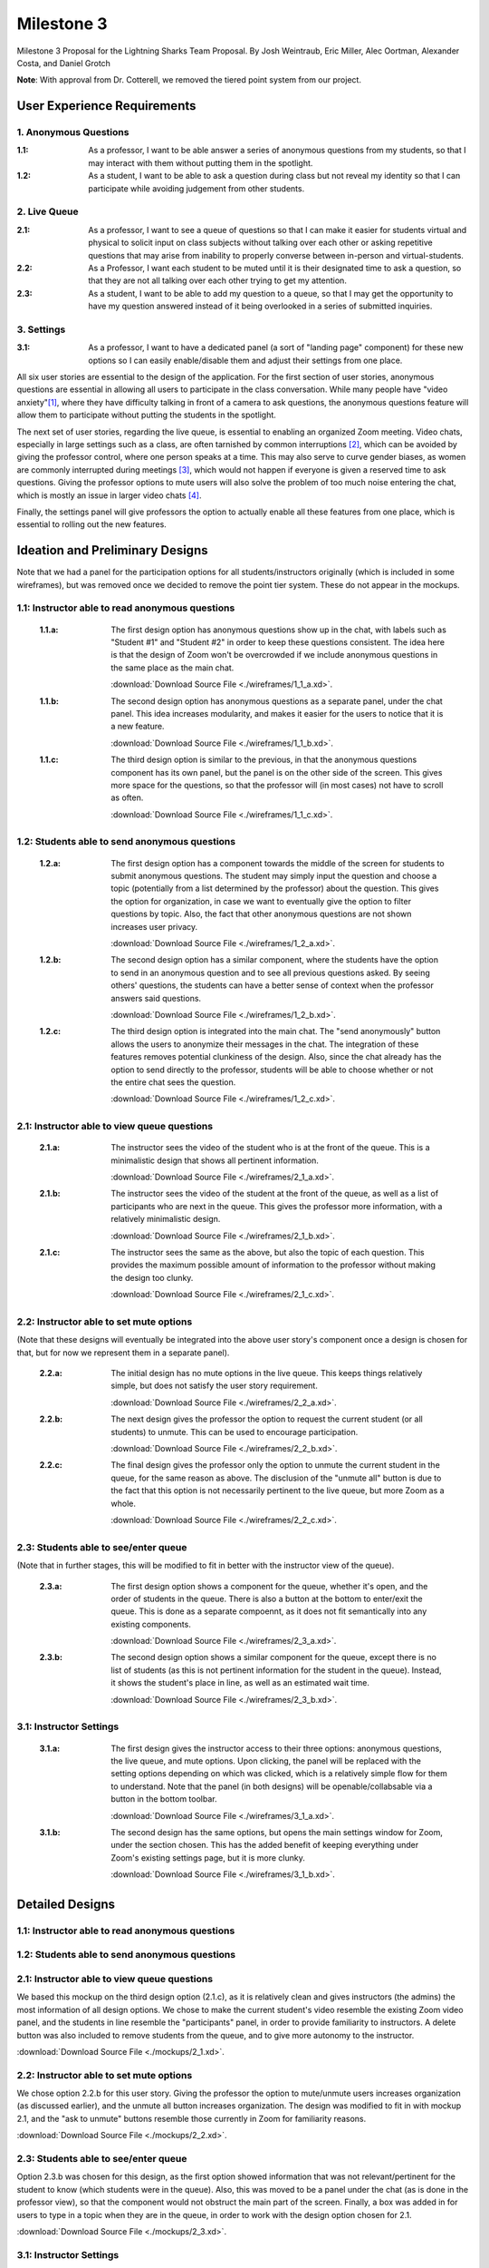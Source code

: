 Milestone 3
================

Milestone 3 Proposal for the Lightning Sharks Team Proposal. By Josh Weintraub, Eric Miller, Alec Oortman, Alexander Costa, and Daniel Grotch

**Note**: With approval from Dr. Cotterell, we removed the tiered point system from our project.

User Experience Requirements
************************************

1. Anonymous Questions
-----------------------

:1.1: As a professor, I want to be able answer a series of anonymous questions from my students, so that I may interact with them without putting them in the spotlight.

:1.2: As a student, I want to be able to ask a question during class but not reveal my identity so that I can participate while avoiding judgement from other students.

2. Live Queue
--------------

:2.1: As a professor, I want to see a queue of questions so that I can make it easier for students virtual and physical to solicit input on class subjects without talking over each other or asking repetitive questions that may arise from inability to properly converse between in-person and virtual-students.

:2.2: As a Professor, I want each student to be muted until it is their designated time to ask a question, so that they are not all talking over each other trying to get my attention.

:2.3: As a student, I want to be able to add my question to a queue, so that I may get the opportunity to have my question answered instead of it being overlooked in a series of submitted inquiries.

3. Settings
----------------

:3.1: As a professor, I want to have a dedicated panel (a sort of "landing page" component) for these new options so I can easily enable/disable them and adjust their settings from one place.

All six user stories are essential to the design of the application. For the first section of user stories, anonymous questions are essential in allowing all users to participate in the class conversation. While many people have "video anxiety"[1]_, where they have difficulty talking in front of a camera to ask questions, the anonymous questions feature will allow them to participate without putting the students in the spotlight.

The next set of user stories, regarding the live queue, is essential to enabling an organized Zoom meeting. Video chats, especially in large settings such as a class, are often tarnished by common interruptions [2]_, which can be avoided by giving the professor control, where one person speaks at a time. This may also serve to curve gender biases, as women are commonly interrupted during meetings [3]_, which would not happen if everyone is given a reserved time to ask questions. Giving the professor options to mute users will also solve the problem of too much noise entering the chat, which is mostly an issue in larger video chats [4]_.

Finally, the settings panel will give professors the option to actually enable all these features from one place, which is essential to rolling out the new features.

Ideation and Preliminary Designs
*********************************

Note that we had a panel for the participation options for all students/instructors originally (which is included in some wireframes), but was removed once we decided to remove the point tier system. These do not appear in the mockups.

1.1: Instructor able to read anonymous questions
---------------------------------------------------
    :1.1.a: The first design option has anonymous questions show up in the chat, with labels such as "Student #1" and "Student #2" in order to keep these questions consistent. The idea here is that the design of Zoom won't be overcrowded if we include anonymous questions in the same place as the main chat.

        .. image:: wireframes/1_1_a.png
            :width: 600

        :download:`Download Source File <./wireframes/1_1_a.xd>`.

    :1.1.b: The second design option has anonymous questions as a separate panel, under the chat panel. This idea increases modularity, and makes it easier for the users to notice that it is a new feature.

        .. image:: wireframes/1_1_b.png
            :width: 600

        :download:`Download Source File <./wireframes/1_1_b.xd>`.

    :1.1.c: The third design option is similar to the previous, in that the anonymous questions component has its own panel, but the panel is on the other side of the screen. This gives more space for the questions, so that the professor will (in most cases) not have to scroll as often.

        .. image:: wireframes/1_1_c.png
            :width: 600

        :download:`Download Source File <./wireframes/1_1_c.xd>`.

1.2: Students able to send anonymous questions
------------------------------------------------
    :1.2.a: The first design option has a component towards the middle of the screen for students to submit anonymous questions. The student may simply input the question and choose a topic (potentially from a list determined by the professor) about the question. This gives the option for organization, in case we want to eventually give the option to filter questions by topic. Also, the fact that other anonymous questions are not shown increases user privacy.

        .. image:: wireframes/1_2_a.png
            :width: 600

        :download:`Download Source File <./wireframes/1_2_a.xd>`.

    :1.2.b: The second design option has a similar component, where the students have the option to send in an anonymous question and to see all previous questions asked. By seeing others' questions, the students can have a better sense of context when the professor answers said questions.

        .. image:: wireframes/1_2_b.png
            :width: 600

        :download:`Download Source File <./wireframes/1_2_b.xd>`.

    :1.2.c: The third design option is integrated into the main chat. The "send anonymously" button allows the users to anonymize their messages in the chat. The integration of these features removes potential clunkiness of the design. Also, since the chat already has the option to send directly to the professor, students will be able to choose whether or not the entire chat sees the question.

        .. image:: wireframes/1_2_c.png
            :width: 600

        :download:`Download Source File <./wireframes/1_2_c.xd>`.

2.1: Instructor able to view queue questions
------------------------------------------------
    :2.1.a: The instructor sees the video of the student who is at the front of the queue. This is a minimalistic design that shows all pertinent information.

        .. image:: wireframes/2_1_a.png
            :width: 600
        
        :download:`Download Source File <./wireframes/2_1_a.xd>`.

    :2.1.b: The instructor sees the video of the student at the front of the queue, as well as a list of participants who are next in the queue. This gives the professor more information, with a relatively minimalistic design.

        .. image:: wireframes/2_1_b.png
            :width: 600

        :download:`Download Source File <./wireframes/2_1_b.xd>`.

    :2.1.c: The instructor sees the same as the above, but also the topic of each question. This provides the maximum possible amount of information to the professor without making the design too clunky.

        .. image:: wireframes/2_1_c.png
            :width: 600

        :download:`Download Source File <./wireframes/2_1_c.xd>`.

2.2: Instructor able to set mute options
------------------------------------------------

(Note that these designs will eventually be integrated into the above user story's component once a design is chosen for that, but for now we represent them in a separate panel).

    :2.2.a: The initial design has no mute options in the live queue. This keeps things relatively simple, but does not satisfy the user story requirement.

        .. image:: wireframes/2_2_a.png
            :width: 600

        :download:`Download Source File <./wireframes/2_2_a.xd>`.

    :2.2.b: The next design gives the professor the option to request the current student (or all students) to unmute. This can be used to encourage participation.

        .. image:: wireframes/2_2_b.png
            :width: 600

        :download:`Download Source File <./wireframes/2_2_b.xd>`.

    :2.2.c: The final design gives the professor only the option to unmute the current student in the queue, for the same reason as above. The disclusion of the "unmute all" button is due to the fact that this option is not necessarily pertinent to the live queue, but more Zoom as a whole.

        .. image:: wireframes/2_2_c.png
            :width: 600

        :download:`Download Source File <./wireframes/2_2_c.xd>`.

2.3: Students able to see/enter queue
--------------------------------------
(Note that in further stages, this will be modified to fit in better with the instructor view of the queue).

    :2.3.a: The first design option shows a component for the queue, whether it's open, and the order of students in the queue. There is also a button at the bottom to enter/exit the queue. This is done as a separate compoennt, as it does not fit semantically into any existing components.

        .. image:: wireframes/2_3_a.png
            :width: 600

        :download:`Download Source File <./wireframes/2_3_a.xd>`.

    :2.3.b: The second design option shows a similar component for the queue, except there is no list of students (as this is not pertinent information for the student in the queue). Instead, it shows the student's place in line, as well as an estimated wait time.

        .. image:: wireframes/2_3_b.png
            :width: 600

        :download:`Download Source File <./wireframes/2_3_b.xd>`.

3.1: Instructor Settings
--------------------------

    :3.1.a: The first design gives the instructor access to their three options: anonymous questions, the live queue, and mute options. Upon clicking, the panel will be replaced with the setting options depending on which was clicked, which is a relatively simple flow for them to understand. Note that the panel (in both designs) will be openable/collabsable via a button in the bottom toolbar.

        .. image:: wireframes/3_1_a.png
            :width: 600

        :download:`Download Source File <./wireframes/3_1_a.xd>`.

    :3.1.b: The second design has the same options, but opens the main settings window for Zoom, under the section chosen. This has the added benefit of keeping everything under Zoom's existing settings page, but it is more clunky.

        .. image:: wireframes/3_1_b.png
            :width: 600

        :download:`Download Source File <./wireframes/3_1_b.xd>`.

Detailed Designs
*********************************

1.1: Instructor able to read anonymous questions
---------------------------------------------------


1.2: Students able to send anonymous questions
------------------------------------------------


2.1: Instructor able to view queue questions
------------------------------------------------
We based this mockup on the third design option (2.1.c), as it is relatively clean and gives instructors (the admins) the most information of all design options. We chose to make the current student's video resemble the existing Zoom video panel, and the students in line resemble the "participants" panel, in order to provide familiarity to instructors. A delete button was also included to remove students from the queue, and to give more autonomy to the instructor.

.. image:: mockups/2_1.png
    :width: 600

:download:`Download Source File <./mockups/2_1.xd>`.

2.2: Instructor able to set mute options
------------------------------------------------
We chose option 2.2.b for this user story. Giving the professor the option to mute/unmute users increases organization (as discussed earlier), and the unmute all button increases organization. The design was modified to fit in with mockup 2.1, and the "ask to unmute" buttons resemble those currently in Zoom for familiarity reasons.

.. image:: mockups/2_2.png
    :width: 600

:download:`Download Source File <./mockups/2_2.xd>`.

2.3: Students able to see/enter queue
--------------------------------------
Option 2.3.b was chosen for this design, as the first option showed information that was not relevant/pertinent for the student to know (which students were in the queue). Also, this was moved to be a panel under the chat (as is done in the professor view), so that the component would not obstruct the main part of the screen. Finally, a box was added in for users to type in a topic when they are in the queue, in order to work with the design option chosen for 2.1.

.. image:: mockups/2_3.png
    :width: 600

:download:`Download Source File <./mockups/2_3.xd>`.

3.1: Instructor Settings
--------------------------
We chose option 3.1.a, where everything stays in the same panel instead of opening the settings window, so the instructor has easier access to enabling/disabling these common features. The buttons, when clicked, will simply be enable/disable buttons, so only one artboard was used. Also, this was moved to be under the chat for the same non-obstruction feature as before.

.. image:: mockups/3_1.png
    :width: 600

:download:`Download Source File <./mockups/3_1.xd>`.

Video Summary
**************


Citations
**********
.. [1] `Why Aren't You Zooming? The Fear And How To Cope With It. <https://blog.zoom.us/arent-zooming-yet-fear-cope/>`_
.. [2] `How to Stop Interrupting People in Virtual Meetings <https://www.linkedin.com/business/learning/blog/career-success-tips/how-to-stop-interrupting-people-in-virtual-meetings>`_
.. [3] `It’s Not Just You: In Online Meetings, Many Women Can’t Get a Word In <https://www.nytimes.com/2020/04/14/us/zoom-meetings-gender.html>`_
.. [4] `When should you mute yourself during a video call? <https://zapier.com/blog/when-to-mute-video-calls/>`_